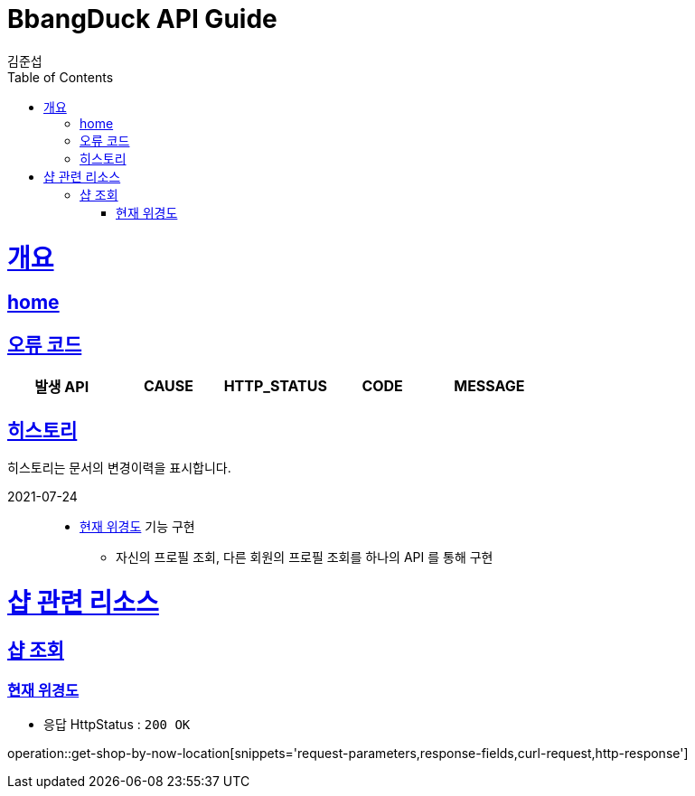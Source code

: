 = BbangDuck API Guide
김준섭;
:doctype: book
:icons: font
:source-highlighter: highlightjs
:toc: left
:toclevels: 4
:sectlinks:
:operation-curl-request-title: Example request
:operation-http-response-title: Example response
:docinfo: shared-head

[[overview]]
= 개요
== link:/docs/index.html[home]
== 오류 코드

|===
| 발생 API | CAUSE | HTTP_STATUS |CODE | MESSAGE


|===

== 히스토리

히스토리는 문서의 변경이력을 표시합니다.


2021-07-24 :::
* <<resources-get-shop-by-now-location>> 기능 구현
    ** 자신의 프로필 조회, 다른 회원의 프로필 조회를 하나의 API 를 통해 구현



[[resources-shop]]
= 샵 관련 리소스

[[resources-get-shop]]
== 샵 조회


[[resources-get-shop-by-now-location]]
=== 현재 위경도

* 응답 HttpStatus : `200 OK`

operation::get-shop-by-now-location[snippets='request-parameters,response-fields,curl-request,http-response']
